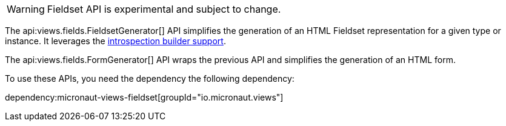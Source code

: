 WARNING: Fieldset API is experimental and subject to change.

The api:views.fields.FieldsetGenerator[] API simplifies the generation of an HTML Fieldset representation for a given type or instance. It leverages the https://docs.micronaut.io/latest/guide/#introspectionBuilders[introspection builder support].

The api:views.fields.FormGenerator[] API wraps the previous API and simplifies the generation of an HTML form.

To use these APIs, you need the dependency the following dependency:

dependency:micronaut-views-fieldset[groupId="io.micronaut.views"]
